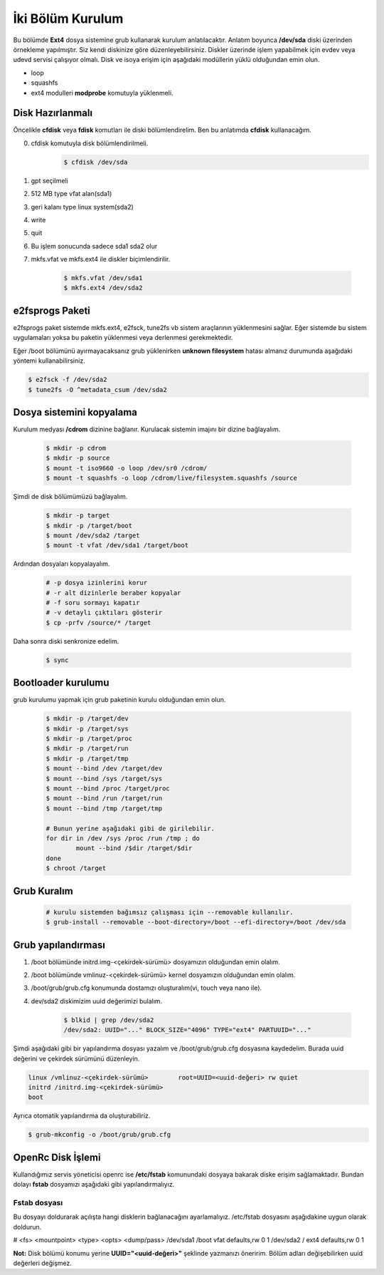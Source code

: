 İki Bölüm Kurulum
=================
Bu bölümde **Ext4** dosya sistemine grub kullanarak kurulum anlatılacaktır.
Anlatım boyunca **/dev/sda** diski üzerinden örnekleme yapılmıştır. Siz kendi diskinize göre düzenleyebilirsiniz.
Diskler üzerinde işlem yapabilmek için evdev veya udevd servisi çalışıyor olmalı.
Disk ve isoya erişim için aşağıdaki modüllerin yüklü olduğundan emin olun.


- loop
- squashfs
- ext4 modulleri **modprobe** komutuyla yüklenmeli.

Disk Hazırlanmalı
^^^^^^^^^^^^^^^^^
Öncelikle **cfdisk** veya **fdisk** komutları ile diski bölümlendirelim. Ben bu anlatımda **cfdisk** kullanacağım.

0. cfdisk komutuyla disk bölümlendirilmeli.
	.. code-block:: shell
		
		$ cfdisk /dev/sda

1. gpt seçilmeli
2. 512 MB type vfat alan(sda1)
3. geri kalanı type linux system(sda2)
4. write
5. quit
6. Bu işlem sonucunda sadece sda1 sda2 olur
7. mkfs.vfat ve mkfs.ext4 ile diskler biçimlendirilir.

	.. code-block:: shell

		$ mkfs.vfat /dev/sda1
		$ mkfs.ext4 /dev/sda2
		
e2fsprogs Paketi
^^^^^^^^^^^^^^^^
e2fsprogs paket sistemde mkfs.ext4, e2fsck, tune2fs vb sistem araçlarının yüklenmesini sağlar. Eğer sistemde bu sistem uygulamaları yoksa bu paketin yüklenmesi veya derlenmesi gerekmektedir.

Eğer /boot bölümünü ayırmayacaksanız grub yüklenirken **unknown filesystem** hatası almanız durumunda aşağıdaki yöntemi kullanabilirsiniz.

.. code-block:: shell

	$ e2fsck -f /dev/sda2
	$ tune2fs -O ^metadata_csum /dev/sda2

Dosya sistemini kopyalama
^^^^^^^^^^^^^^^^^^^^^^^^^
Kurulum medyası **/cdrom** dizinine bağlanır.
Kurulacak sistemin imajını bir dizine bağlayalım.

	.. code-block:: shell
		
		$ mkdir -p cdrom
		$ mkdir -p source
		$ mount -t iso9660 -o loop /dev/sr0 /cdrom/
		$ mount -t squashfs -o loop /cdrom/live/filesystem.squashfs /source

Şimdi de disk bölümümüzü bağlayalım.

	.. code-block:: shell

		$ mkdir -p target
		$ mkdir -p /target/boot
		$ mount /dev/sda2 /target
		$ mount -t vfat /dev/sda1 /target/boot

Ardından dosyaları kopyalayalım.

	.. code-block:: shell

		# -p dosya izinlerini korur
		# -r alt dizinlerle beraber kopyalar
		# -f soru sormayı kapatır
		# -v detaylı çıktıları gösterir
		$ cp -prfv /source/* /target

Daha sonra diski senkronize edelim.

	.. code-block:: shell

		$ sync


Bootloader kurulumu
^^^^^^^^^^^^^^^^^^^
grub kurulumu yapmak için grub paketinin kurulu olduğundan emin olun.

	.. code-block:: shell

		$ mkdir -p /target/dev
		$ mkdir -p /target/sys
		$ mkdir -p /target/proc 
		$ mkdir -p /target/run
		$ mkdir -p /target/tmp
		$ mount --bind /dev /target/dev
		$ mount --bind /sys /target/sys
		$ mount --bind /proc /target/proc
		$ mount --bind /run /target/run
		$ mount --bind /tmp /target/tmp
		
		# Bunun yerine aşağıdaki gibi de girilebilir.
		for dir in /dev /sys /proc /run /tmp ; do
			mount --bind /$dir /target/$dir
		done
		$ chroot /target


Grub Kuralım
^^^^^^^^^^^^
	.. code-block:: shell

		# kurulu sistemden bağımsız çalışması için --removable kullanılır.
		$ grub-install --removable --boot-directory=/boot --efi-directory=/boot /dev/sda

Grub yapılandırması
^^^^^^^^^^^^^^^^^^^
1. /boot bölümünde initrd.img-<çekirdek-sürümü> dosyamızın olduğundan emin olalım.
2. /boot bölümünde vmlinuz-<çekirdek-sürümü>  kernel dosyamızın olduğundan emin olalım.
3. /boot/grub/grub.cfg konumunda dostamızı oluşturalım(vi, touch veya nano ile).
4. dev/sda2 diskimizim uuid değerimizi bulalım.

	.. code-block:: shell

		$ blkid | grep /dev/sda2
		/dev/sda2: UUID="..." BLOCK_SIZE="4096" TYPE="ext4" PARTUUID="..."

Şimdi aşağıdaki gibi bir yapılandırma dosyası yazalım ve /boot/grub/grub.cfg dosyasına kaydedelim.
Burada uuid değerini ve çekirdek sürümünü düzenleyin.

.. code-block:: shell

	linux /vmlinuz-<çekirdek-sürümü>	root=UUID=<uuid-değeri> rw quiet
	initrd /initrd.img-<çekirdek-sürümü>
	boot


Ayrıca otomatik yapılandırma da oluşturabiliriz.

.. code-block:: shell

	$ grub-mkconfig -o /boot/grub/grub.cfg



OpenRc Disk İşlemi
^^^^^^^^^^^^^^^^^^
Kullandığımız servis yöneticisi openrc ise **/etc/fstab** komunundaki dosyaya bakarak diske erişim sağlamaktadır. Bundan dolayı **fstab** dosyamızı aşağıdaki gibi yapılandırmalıyız.

Fstab dosyası
-------------

Bu dosyayı doldurarak açılışta hangi disklerin bağlanacağını ayarlamalıyız. /etc/fstab dosyasını aşağıdakine uygun olarak doldurun.


# <fs>     <mountpoint>    <type>     <opts>      <dump/pass>
/dev/sda1       /boot       vfat    defaults,rw     0       1
/dev/sda2       /           ext4    defaults,rw     0       1


**Not:** Disk bölümü konumu yerine **UUID="<uuid-değeri>"** şeklinde yazmanızı öneririm.
Bölüm adları değişebilirken uuid değerleri değişmez.


.. raw:: pdf

   PageBreak


